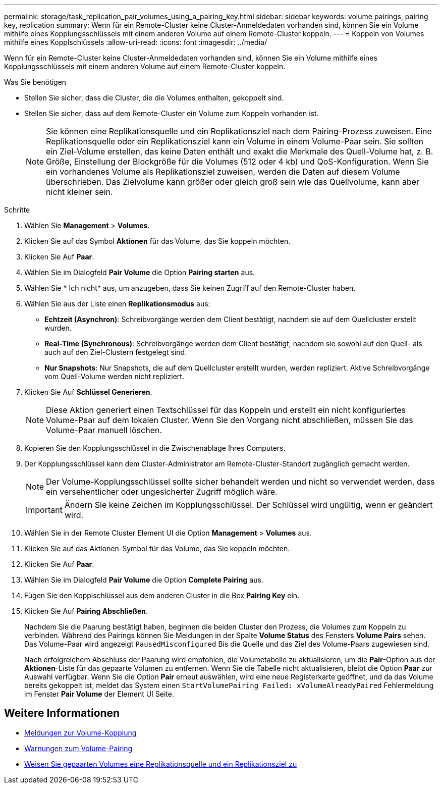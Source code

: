 ---
permalink: storage/task_replication_pair_volumes_using_a_pairing_key.html 
sidebar: sidebar 
keywords: volume pairings, pairing key, replication 
summary: Wenn für ein Remote-Cluster keine Cluster-Anmeldedaten vorhanden sind, können Sie ein Volume mithilfe eines Kopplungsschlüssels mit einem anderen Volume auf einem Remote-Cluster koppeln. 
---
= Koppeln von Volumes mithilfe eines Kopplschlüssels
:allow-uri-read: 
:icons: font
:imagesdir: ../media/


[role="lead"]
Wenn für ein Remote-Cluster keine Cluster-Anmeldedaten vorhanden sind, können Sie ein Volume mithilfe eines Kopplungsschlüssels mit einem anderen Volume auf einem Remote-Cluster koppeln.

.Was Sie benötigen
* Stellen Sie sicher, dass die Cluster, die die Volumes enthalten, gekoppelt sind.
* Stellen Sie sicher, dass auf dem Remote-Cluster ein Volume zum Koppeln vorhanden ist.
+

NOTE: Sie können eine Replikationsquelle und ein Replikationsziel nach dem Pairing-Prozess zuweisen. Eine Replikationsquelle oder ein Replikationsziel kann ein Volume in einem Volume-Paar sein. Sie sollten ein Ziel-Volume erstellen, das keine Daten enthält und exakt die Merkmale des Quell-Volume hat, z. B. Größe, Einstellung der Blockgröße für die Volumes (512 oder 4 kb) und QoS-Konfiguration. Wenn Sie ein vorhandenes Volume als Replikationsziel zuweisen, werden die Daten auf diesem Volume überschrieben. Das Zielvolume kann größer oder gleich groß sein wie das Quellvolume, kann aber nicht kleiner sein.



.Schritte
. Wählen Sie *Management* > *Volumes*.
. Klicken Sie auf das Symbol *Aktionen* für das Volume, das Sie koppeln möchten.
. Klicken Sie Auf *Paar*.
. Wählen Sie im Dialogfeld *Pair Volume* die Option *Pairing starten* aus.
. Wählen Sie * Ich nicht* aus, um anzugeben, dass Sie keinen Zugriff auf den Remote-Cluster haben.
. Wählen Sie aus der Liste einen *Replikationsmodus* aus:
+
** *Echtzeit (Asynchron)*: Schreibvorgänge werden dem Client bestätigt, nachdem sie auf dem Quellcluster erstellt wurden.
** *Real-Time (Synchronous)*: Schreibvorgänge werden dem Client bestätigt, nachdem sie sowohl auf den Quell- als auch auf den Ziel-Clustern festgelegt sind.
** *Nur Snapshots*: Nur Snapshots, die auf dem Quellcluster erstellt wurden, werden repliziert. Aktive Schreibvorgänge vom Quell-Volume werden nicht repliziert.


. Klicken Sie Auf *Schlüssel Generieren*.
+

NOTE: Diese Aktion generiert einen Textschlüssel für das Koppeln und erstellt ein nicht konfiguriertes Volume-Paar auf dem lokalen Cluster. Wenn Sie den Vorgang nicht abschließen, müssen Sie das Volume-Paar manuell löschen.

. Kopieren Sie den Kopplungsschlüssel in die Zwischenablage Ihres Computers.
. Der Kopplungsschlüssel kann dem Cluster-Administrator am Remote-Cluster-Standort zugänglich gemacht werden.
+

NOTE: Der Volume-Kopplungsschlüssel sollte sicher behandelt werden und nicht so verwendet werden, dass ein versehentlicher oder ungesicherter Zugriff möglich wäre.

+

IMPORTANT: Ändern Sie keine Zeichen im Kopplungsschlüssel. Der Schlüssel wird ungültig, wenn er geändert wird.

. Wählen Sie in der Remote Cluster Element UI die Option *Management* > *Volumes* aus.
. Klicken Sie auf das Aktionen-Symbol für das Volume, das Sie koppeln möchten.
. Klicken Sie Auf *Paar*.
. Wählen Sie im Dialogfeld *Pair Volume* die Option *Complete Pairing* aus.
. Fügen Sie den Kopplschlüssel aus dem anderen Cluster in die Box *Pairing Key* ein.
. Klicken Sie Auf *Pairing Abschließen*.
+
Nachdem Sie die Paarung bestätigt haben, beginnen die beiden Cluster den Prozess, die Volumes zum Koppeln zu verbinden. Während des Pairings können Sie Meldungen in der Spalte *Volume Status* des Fensters *Volume Pairs* sehen. Das Volume-Paar wird angezeigt `PausedMisconfigured` Bis die Quelle und das Ziel des Volume-Paars zugewiesen sind.

+
Nach erfolgreichem Abschluss der Paarung wird empfohlen, die Volumetabelle zu aktualisieren, um die *Pair*-Option aus der *Aktionen*-Liste für das gepaarte Volumen zu entfernen. Wenn Sie die Tabelle nicht aktualisieren, bleibt die Option *Paar* zur Auswahl verfügbar. Wenn Sie die Option *Pair* erneut auswählen, wird eine neue Registerkarte geöffnet, und da das Volume bereits gekoppelt ist, meldet das System einen `StartVolumePairing Failed: xVolumeAlreadyPaired` Fehlermeldung im Fenster *Pair Volume* der Element UI Seite.





== Weitere Informationen

* xref:reference_replication_volume_pairing_messages.adoc[Meldungen zur Volume-Kopplung]
* xref:reference_replication_volume_pairing_warnings.adoc[Warnungen zum Volume-Pairing]
* xref:task_replication_assign_replication_source_and_target_to_paired_volumes.adoc[Weisen Sie gepaarten Volumes eine Replikationsquelle und ein Replikationsziel zu]

